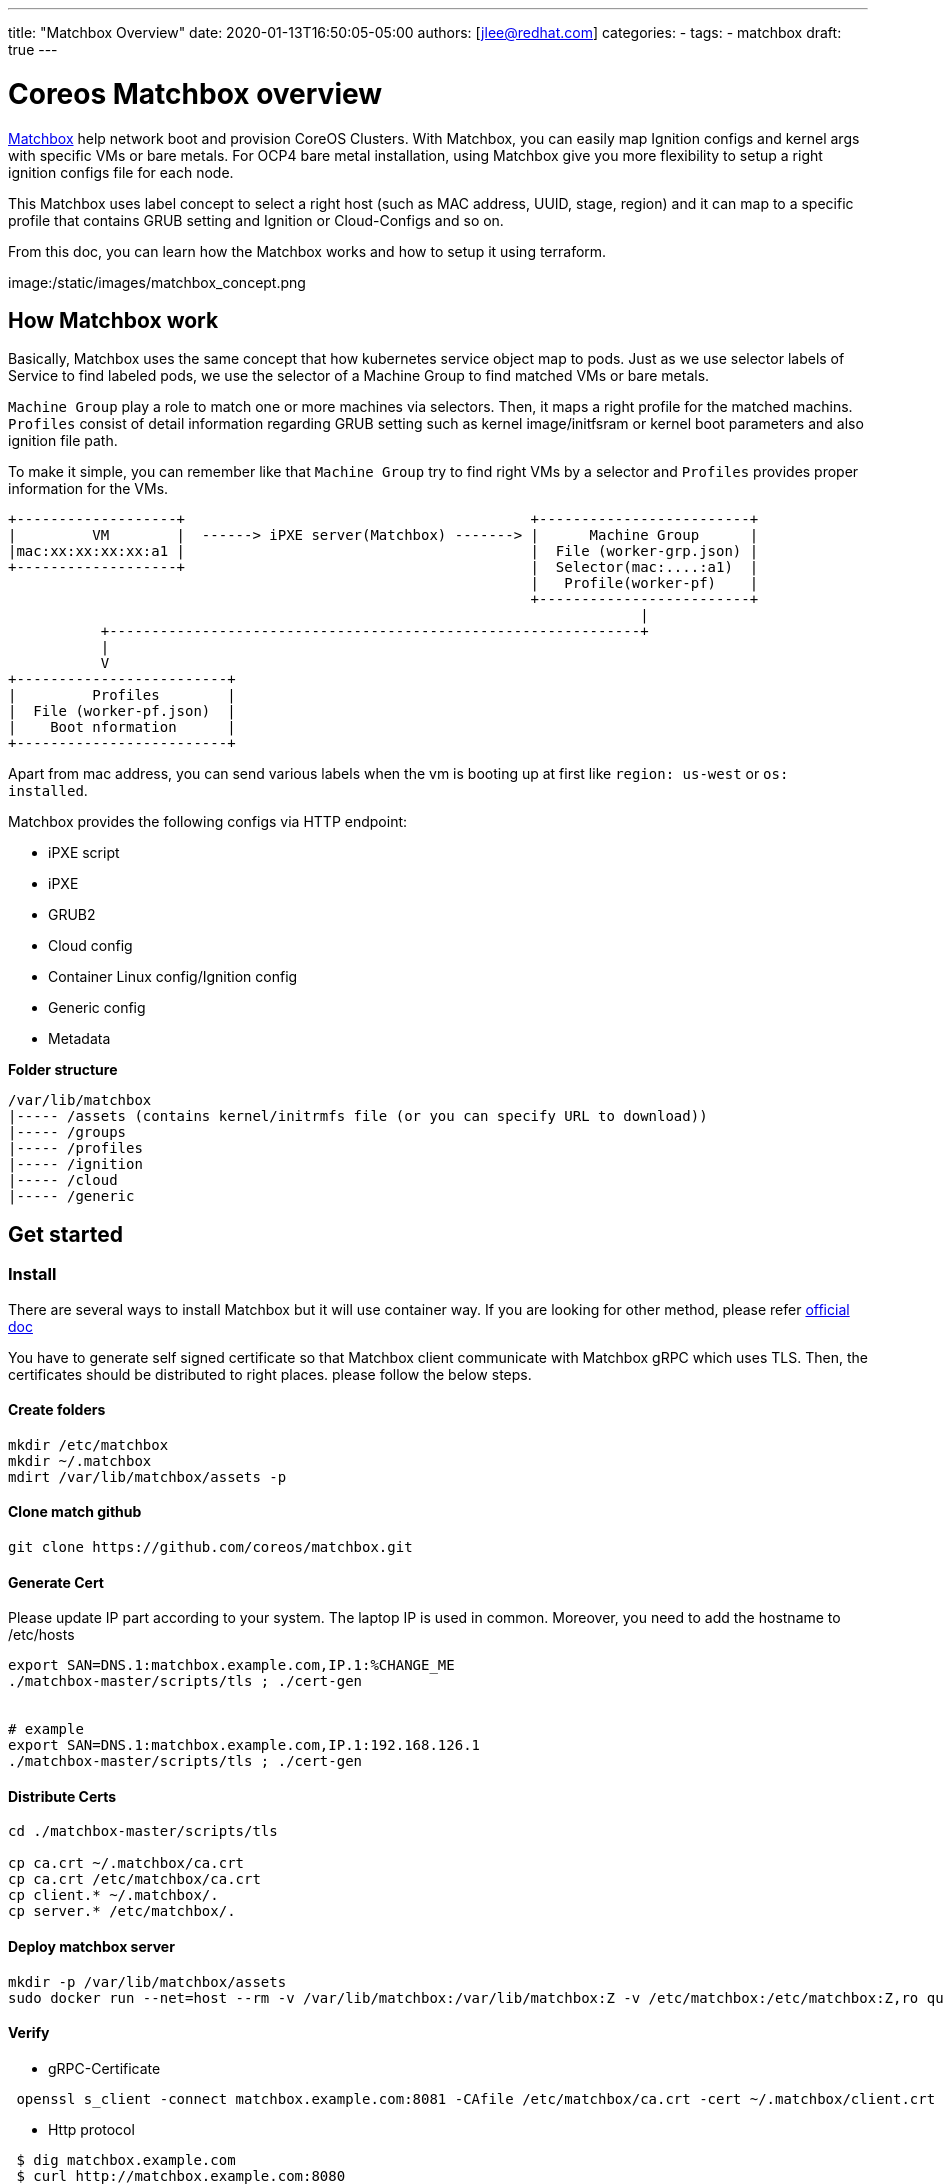 ---
title: "Matchbox Overview"
date: 2020-01-13T16:50:05-05:00
authors: [jlee@redhat.com]
categories:
  -
tags:
  - matchbox  
draft: true
---

= Coreos Matchbox overview

https://coreos.com/matchbox/docs/latest/matchbox.html[Matchbox] help network boot and provision CoreOS Clusters. With Matchbox, you can easily map Ignition configs and kernel args with specific VMs or bare metals. For OCP4 bare metal installation, using Matchbox give you more flexibility to setup a right ignition configs file for each node.

This Matchbox uses label concept to select a right host (such as MAC address, UUID, stage, region) and it can map to a specific profile that contains GRUB setting and Ignition or Cloud-Configs and so on.

From this doc, you can learn how the Matchbox works and how to setup it using terraform.

image:/static/images/matchbox_concept.png


== How Matchbox work

Basically, Matchbox uses the same concept that how kubernetes service object map to pods. Just as we use selector labels of Service to find labeled pods, we use the selector of a Machine Group to find matched VMs or bare metals. 

`Machine Group` play a role to match one or more machines via selectors.
Then, it maps a right profile for the matched machins. `Profiles` consist of detail information regarding GRUB setting such as kernel image/initfsram or kernel boot parameters and also ignition file path. 

To make it simple, you can remember like that `Machine Group` try to find right VMs by a selector and `Profiles` provides proper information for the VMs.

```
+-------------------+                                         +-------------------------+
|         VM        |  ------> iPXE server(Matchbox) -------> |      Machine Group      |
|mac:xx:xx:xx:xx:a1 |                                         |  File (worker-grp.json) | 
+-------------------+                                         |  Selector(mac:....:a1)  | 
                                                              |   Profile(worker-pf)    | 
                                                              +-------------------------+
                                                                           |
           +---------------------------------------------------------------+
           |
           V
+-------------------------+
|         Profiles        |
|  File (worker-pf.json)  |
|    Boot nformation      |
+-------------------------+

```

Apart from mac address, you can send various labels when the vm is booting up at first like `region: us-west` or `os: installed`. 

Matchbox provides the following configs via HTTP endpoint:

- iPXE script
- iPXE
- GRUB2
- Cloud config
- Container Linux config/Ignition config
- Generic config
- Metadata


**Folder structure**

[source]
----
/var/lib/matchbox
|----- /assets (contains kernel/initrmfs file (or you can specify URL to download))
|----- /groups
|----- /profiles
|----- /ignition
|----- /cloud
|----- /generic
----



== Get started

=== Install
There are several ways to install Matchbox but it will use container way. If you are looking for other method, please refer https://coreos.com/matchbox/docs/latest/deployment.html[official doc]

You have to generate self signed certificate so that Matchbox client communicate with Matchbox gRPC which uses TLS. Then, the certificates should be distributed to right places. please follow the below steps.

==== Create folders

[source,script]
----
mkdir /etc/matchbox
mkdir ~/.matchbox
mdirt /var/lib/matchbox/assets -p
----

==== Clone match github

[source,script]
----
git clone https://github.com/coreos/matchbox.git 
----

==== Generate Cert
Please update IP part according to your system. The laptop IP is used in common.
Moreover, you need to add the hostname to /etc/hosts

[source,script]
----
export SAN=DNS.1:matchbox.example.com,IP.1:%CHANGE_ME
./matchbox-master/scripts/tls ; ./cert-gen


# example
export SAN=DNS.1:matchbox.example.com,IP.1:192.168.126.1
./matchbox-master/scripts/tls ; ./cert-gen
----

==== Distribute Certs
[source,script]
----
cd ./matchbox-master/scripts/tls 

cp ca.crt ~/.matchbox/ca.crt
cp ca.crt /etc/matchbox/ca.crt
cp client.* ~/.matchbox/.
cp server.* /etc/matchbox/.
----

==== Deploy matchbox server 

[source,script]
----
mkdir -p /var/lib/matchbox/assets
sudo docker run --net=host --rm -v /var/lib/matchbox:/var/lib/matchbox:Z -v /etc/matchbox:/etc/matchbox:Z,ro quay.io/coreos/matchbox:latest -address=0.0.0.0:8080 -rpc-address=0.0.0.0:8081 -log-level=debug
----


==== Verify 

- gRPC-Certificate

[source,script]
----
 openssl s_client -connect matchbox.example.com:8081 -CAfile /etc/matchbox/ca.crt -cert ~/.matchbox/client.crt -key ~/.matchbox/client.key
----

- Http protocol

[source,script]
----
 $ dig matchbox.example.com
 $ curl http://matchbox.example.com:8080
matchbox
----

=== Config Matchbox using Terraform

This show how to config Matchbox by Terraform. It assume that you have terraform basic knowledge. 

* Download Matchbox Terraform Provider.
  - Latest version is `3.0`
  - https://github.com/poseidon/terraform-provider-matchbox/releases[Download Link]

[source,terraform]
----
matchbox_terraform_provider_version=3.0

curl -L https://github.com/poseidon/terraform-provider-matchbox/releases/download/v0.${matchbox_terraform_provider_version}/terraform-provider-matchbox-v0.3.0-linux-amd64.tar.gz | tar zxv

cp terraform-provider-matchbox-v0.${matchbox_terraform_provider_version}-linux-amd64/terraform-provider-matchbox ~/.terraform.d/plugins/terraform-provider-matchbox_${matchbox_terraform_provider_version}
----


- Create a sample tf file.

[source,terraform]
----
# Initialize Matchbox Terraform Provider.
provider "matchbox" {
  version = "0.3.0"
  endpoint    = "matchbox.example.com:8081"
  client_cert = "${file("~/.matchbox/client.crt")}"
  client_key  = "${file("~/.matchbox/client.key")}"
  ca          = "${file("~/.matchbox/ca.crt")}"
}

# Create a group
resource "matchbox_group" "bootstrap" {

  name = "bootstrap"

  profile = "bootstrap"

  selector = {
    mac = "${var.bootstrap_mac}"             # find VM by mac
  }
  metadata = {
    ssh_authorized_key = "${var.ssh_authorized_key}"
  }
}

# Create a profile
resource "matchbox_profile" "bootstrap" {
  name  = "bootstrap"

  kernel = "assets/rhcos_kernel"

  initrd = ["assets/rhcos_initramfs.img"]

  args = ["test"]
}
----

- Test

```
terraform init
terraform plan
terraform apply
```

- Verify

```
cat /var/lib/matchbox/groups/bootstrap.json 
{
	"id": "bootstrap",
	"profile": "bootstrap",
	"selector": {
		"mac": "10:10:10:10:10:10"
	},
	"metadata": {
		"ssh_authorized_key": "test key"
	}
}

cat /var/lib/matchbox/profiles/bootstrap.json 
{
	"id": "bootstrap",
	"boot": {
		"kernel": "assets/rhcos_kernel",
		"initrd": [
			"assets/rhcos_initramfs.img"
		],
		"args": [
			"test"
		]
	}
}

```

- Find a machine by mac and gather information 

```
# ipxe

curl http://matchbox.example.com:8080/ipxe?mac=10-10-10-10-10-10
#!ipxe
kernel assets/rhcos_kernel test
initrd assets/rhcos_initramfs.img}
boot

# metadata
curl http://matchbox.example.com:8080/metadata?mac=10-10-10-10-10-10
SSH_AUTHORIZED_KEY=test key
MAC=10:10:10:10:10:10
REQUEST_QUERY_MAC=10:10:10:10:10:10
REQUEST_RAW_QUERY=mac=10-10-10-10-10-10
```

